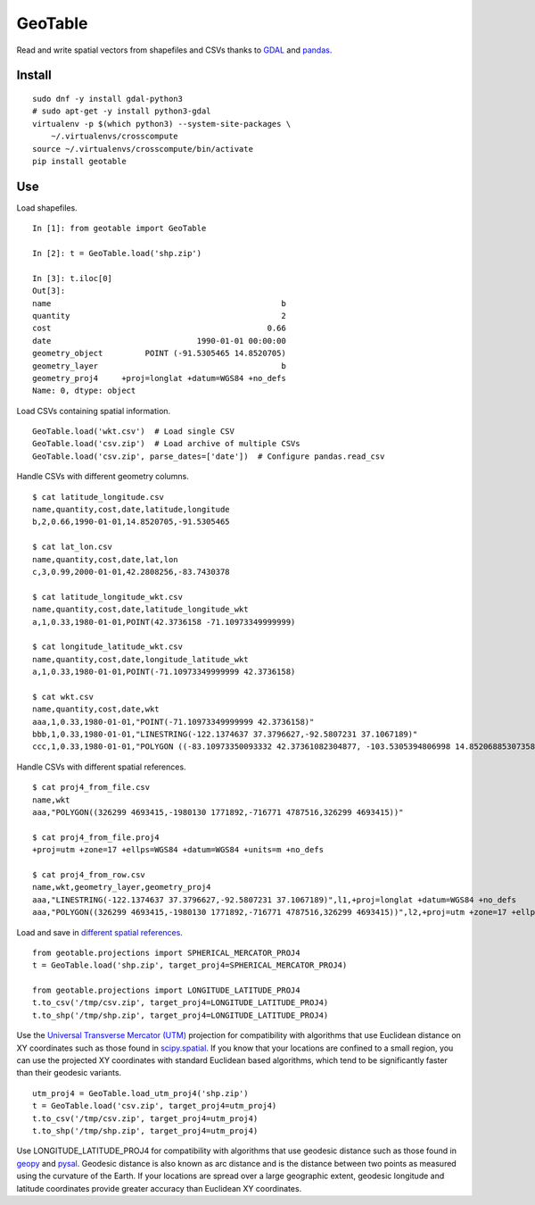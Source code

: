 GeoTable
========
Read and write spatial vectors from shapefiles and CSVs thanks to `GDAL <http://www.gdal.org>`_ and `pandas <http://pandas.pydata.org>`_.


Install
-------
::

    sudo dnf -y install gdal-python3
    # sudo apt-get -y install python3-gdal
    virtualenv -p $(which python3) --system-site-packages \
        ~/.virtualenvs/crosscompute
    source ~/.virtualenvs/crosscompute/bin/activate
    pip install geotable


Use
---
Load shapefiles. ::

    In [1]: from geotable import GeoTable

    In [2]: t = GeoTable.load('shp.zip')

    In [3]: t.iloc[0]
    Out[3]:
    name                                                 b
    quantity                                             2
    cost                                              0.66
    date                               1990-01-01 00:00:00
    geometry_object         POINT (-91.5305465 14.8520705)
    geometry_layer                                       b
    geometry_proj4     +proj=longlat +datum=WGS84 +no_defs
    Name: 0, dtype: object

Load CSVs containing spatial information. ::

    GeoTable.load('wkt.csv')  # Load single CSV
    GeoTable.load('csv.zip')  # Load archive of multiple CSVs
    GeoTable.load('csv.zip', parse_dates=['date'])  # Configure pandas.read_csv

Handle CSVs with different geometry columns. ::

    $ cat latitude_longitude.csv                                                   
    name,quantity,cost,date,latitude,longitude                  
    b,2,0.66,1990-01-01,14.8520705,-91.5305465                  

    $ cat lat_lon.csv  
    name,quantity,cost,date,lat,lon                             
    c,3,0.99,2000-01-01,42.2808256,-83.7430378                  

    $ cat latitude_longitude_wkt.csv                                               
    name,quantity,cost,date,latitude_longitude_wkt              
    a,1,0.33,1980-01-01,POINT(42.3736158 -71.10973349999999)    

    $ cat longitude_latitude_wkt.csv                                               
    name,quantity,cost,date,longitude_latitude_wkt              
    a,1,0.33,1980-01-01,POINT(-71.10973349999999 42.3736158)    

    $ cat wkt.csv      
    name,quantity,cost,date,wkt   
    aaa,1,0.33,1980-01-01,"POINT(-71.10973349999999 42.3736158)"                                                            
    bbb,1,0.33,1980-01-01,"LINESTRING(-122.1374637 37.3796627,-92.5807231 37.1067189)"                                      
    ccc,1,0.33,1980-01-01,"POLYGON ((-83.10973350093332 42.37361082304877, -103.5305394806998 14.85206885307358, -95.7430260175515 42.28082607112266, -83.10973350093332 42.37361082304877))"

Handle CSVs with different spatial references. ::

    $ cat proj4_from_file.csv                                                      
    name,wkt                      
    aaa,"POLYGON((326299 4693415,-1980130 1771892,-716771 4787516,326299 4693415))"                                         

    $ cat proj4_from_file.proj4                                                    
    +proj=utm +zone=17 +ellps=WGS84 +datum=WGS84 +units=m +no_defs                                                          

    $ cat proj4_from_row.csv                                                       
    name,wkt,geometry_layer,geometry_proj4                      
    aaa,"LINESTRING(-122.1374637 37.3796627,-92.5807231 37.1067189)",l1,+proj=longlat +datum=WGS84 +no_defs                 
    aaa,"POLYGON((326299 4693415,-1980130 1771892,-716771 4787516,326299 4693415))",l2,+proj=utm +zone=17 +ellps=WGS84 +datum=WGS84 +units=m +no_defs

Load and save in `different spatial references <http://spatialreference.org>`_. ::

    from geotable.projections import SPHERICAL_MERCATOR_PROJ4
    t = GeoTable.load('shp.zip', target_proj4=SPHERICAL_MERCATOR_PROJ4)

    from geotable.projections import LONGITUDE_LATITUDE_PROJ4
    t.to_csv('/tmp/csv.zip', target_proj4=LONGITUDE_LATITUDE_PROJ4)
    t.to_shp('/tmp/shp.zip', target_proj4=LONGITUDE_LATITUDE_PROJ4)

Use the `Universal Transverse Mercator (UTM) <https://en.wikipedia.org/wiki/Universal_Transverse_Mercator_coordinate_system>`_ projection for compatibility with algorithms that use Euclidean distance on XY coordinates such as those found in `scipy.spatial <https://docs.scipy.org/doc/scipy/reference/spatial.html>`_. If you know that your locations are confined to a small region, you can use the projected XY coordinates with standard Euclidean based algorithms, which tend to be significantly faster than their geodesic variants. ::

    utm_proj4 = GeoTable.load_utm_proj4('shp.zip')
    t = GeoTable.load('csv.zip', target_proj4=utm_proj4)
    t.to_csv('/tmp/csv.zip', target_proj4=utm_proj4)
    t.to_shp('/tmp/shp.zip', target_proj4=utm_proj4)

Use LONGITUDE_LATITUDE_PROJ4 for compatibility with algorithms that use geodesic distance such as those found in `geopy <https://pypi.python.org/pypi/geopy>`_ and `pysal <http://pysal.readthedocs.io/en/latest>`_. Geodesic distance is also known as arc distance and is the distance between two points as measured using the curvature of the Earth. If your locations are spread over a large geographic extent, geodesic longitude and latitude coordinates provide greater accuracy than Euclidean XY coordinates.
